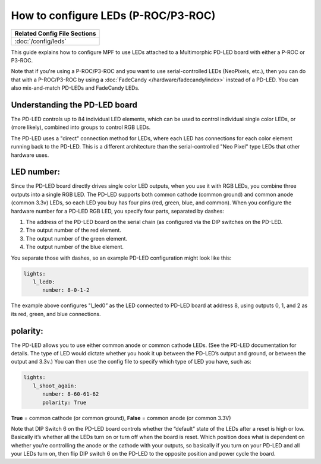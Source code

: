 How to configure LEDs (P-ROC/P3-ROC)
====================================

+------------------------------------------------------------------------------+
| Related Config File Sections                                                 |
+==============================================================================+
| :doc:`/config/leds`                                                          |
+------------------------------------------------------------------------------+

This guide explains how to configure MPF to use LEDs attached to a Multimorphic
PD-LED board with either a P-ROC or P3-ROC.

Note that if you're using a P-ROC/P3-ROC and you want to use serial-controlled
LEDs (NeoPixels, etc.), then you can do that with a P-ROC/P3-ROC by using a
:doc:`FadeCandy </hardware/fadecandy/index>` instead of a PD-LED. You can also
mix-and-match PD-LEDs and FadeCandy LEDs.

Understanding the PD-LED board
------------------------------

The PD-LED controls up to 84 individual LED elements, which can be used to
control individual single color LEDs, or (more likely), combined into groups to
control RGB LEDs.

The PD-LED uses a "direct" connection method for LEDs, where each LED
has connections for each color element running back to the PD-LED. This is a
different architecture than the serial-controlled "Neo Pixel" type LEDs that
other hardware uses.

LED number:
-----------

Since the PD-LED board directly drives single color LED outputs, when you use
it with RGB LEDs, you combine three outputs into a single RGB LED. The PD-LED
supports both common cathode (common ground) and common anode (common 3.3v)
LEDs, so each LED you buy has four pins (red, green, blue, and
common). When you configure the hardware number for a PD-LED RGB LED, you
specify four parts, separated by dashes:

1. The address of the PD-LED board on the serial chain (as configured via the
   DIP switches on the PD-LED.
2. The output number of the red element.
3. The output number of the green element.
4. The output number of the blue element.

You separate those with dashes, so an example PD-LED configuration might look
like this:

.. code-block:: mpf-config

   lights:
      l_led0:
         number: 8-0-1-2

The example above configures "l_led0” as the LED connected to PD-LED board at
address 8, using outputs 0, 1, and 2 as its red, green, and blue connections.

polarity:
---------

The PD-LED allows you to use either common anode or common cathode LEDs. (See
the PD-LED documentation for details. The type of LED would dictate whether you
hook it up between the PD-LED’s output and ground, or between the output and
3.3v.) You can then use the config file to specify which type of LED you have,
such as:

.. code-block:: mpf-config

   lights:
      l_shoot_again:
         number: 8-60-61-62
         polarity: True

**True** = common cathode (or common ground),
**False** = common anode (or common 3.3V)

Note that DIP Switch 6 on the PD-LED board controls whether the “default” state
of the LEDs after a reset is high or low. Basically it’s whether all the LEDs
turn on or turn off when the board is reset. Which position does what is
dependent on whether you’re controlling the anode or the cathode with your
outputs, so basically if you turn on your PD-LED and all your LEDs turn on,
then flip DIP switch 6 on the PD-LED to the opposite position and power cycle
the board.
